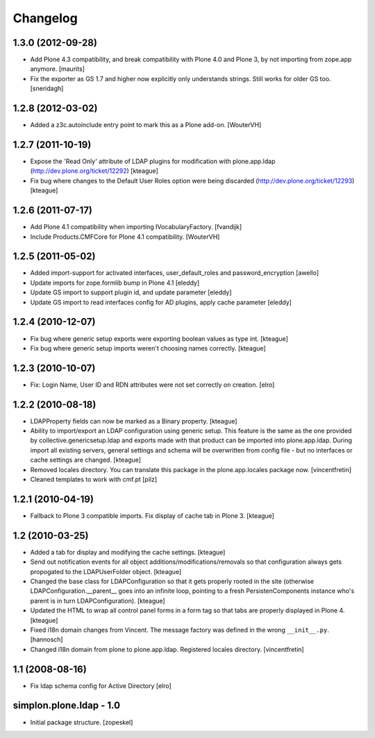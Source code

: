 Changelog
=========

1.3.0 (2012-09-28)
------------------

- Add Plone 4.3 compatibility, and break compatibility with Plone 4.0
  and Plone 3, by not importing from zope.app anymore.
  [maurits]

- Fix the exporter as GS 1.7 and higher now explicitly only
  understands strings.  Still works for older GS too.
  [sneridagh]


1.2.8 (2012-03-02)
------------------

- Added a z3c.autoinclude entry point to mark this as a Plone add-on.
  [WouterVH]


1.2.7 (2011-10-19)
------------------

- Expose the 'Read Only' attribute of LDAP plugins for modification with
  plone.app.ldap (http://dev.plone.org/ticket/12292)
  [kteague]

- Fix bug where changes to the Default User Roles option were being
  discarded (http://dev.plone.org/ticket/12293)
  [kteague]


1.2.6 (2011-07-17)
------------------

- Add Plone 4.1 compatibility when importing IVocabularyFactory.
  [fvandijk]

- Include Products.CMFCore for Plone 4.1 compatibility.
  [WouterVH]


1.2.5 (2011-05-02)
------------------

- Added import-support for activated interfaces, user_default_roles
  and password_encryption [awello]

- Update imports for zope.formlib bump in Plone 4.1
  [eleddy]

- Update GS import to support plugin id, and update parameter
  [eleddy]

- Update GS import to read interfaces config for AD plugins,
  apply cache parameter
  [eleddy]


1.2.4 (2010-12-07)
------------------

- Fix bug where generic setup exports were exporting boolean values
  as type int.
  [kteague]

- Fix bug where generic setup imports weren't choosing names correctly.
  [kteague]


1.2.3 (2010-10-07)
------------------

- Fix: Login Name, User ID  and RDN attributes were not set correctly on creation.
  [elro]


1.2.2 (2010-08-18)
------------------

- LDAPProperty fields can now be marked as a Binary property.
  [kteague]

- Ability to import/export an LDAP configuration using generic setup.
  This feature is the same as the one provided by collective.genericsetup.ldap
  and exports made with that product can be imported into plone.app.ldap.
  During import all existing servers, general settings and schema
  will be overwritten from config file - but no interfaces or cache
  settings are changed.
  [kteague]

- Removed locales directory. You can translate this package
  in the plone.app.locales package now.
  [vincentfretin]

- Cleaned templates to work with cmf.pt
  [pilz]


1.2.1 (2010-04-19)
------------------

- Fallback to Plone 3 compatible imports. Fix display of cache tab in Plone 3.
  [kteague]


1.2 (2010-03-25)
----------------

- Added a tab for display and modifying the cache settings.
  [kteague]

- Send out notification events for all object additions/modifications/removals
  so that configuration always gets propogated to the LDAPUserFolder object.
  [kteague]

- Changed the base class for LDAPConfiguration so that it gets properly
  rooted in the site (otherwise LDAPConfiguration.__parent__ goes into
  an infinite loop, pointing to a fresh PersistenComponents instance who's
  parent is in turn LDAPConfiguration).
  [kteague]

- Updated the HTML to wrap all control panel forms in a form tag so that
  tabs are properly displayed in Plone 4.
  [kteague]

- Fixed i18n domain changes from Vincent. The message factory was defined in
  the wrong ``__init__.py``.
  [hannosch]

- Changed i18n domain from plone to plone.app.ldap.
  Registered locales directory.
  [vincentfretin]


1.1 (2008-08-16)
----------------

- Fix ldap schema config for Active Directory
  [elro]


simplon.plone.ldap - 1.0
------------------------

- Initial package structure.
  [zopeskel]

